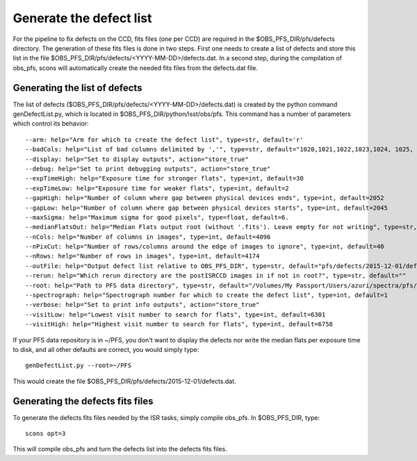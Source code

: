 ###############
Generate the defect list
###############

For the pipeline to fix defects on the CCD, fits files (one per CCD) are required in the
$OBS_PFS_DIR/pfs/defects directory. The generation of these fits files is
done in two steps. First one needs to create a list of defects and store
this list in the file $OBS_PFS_DIR/pfs/defects/<YYYY-MM-DD>/defects.dat.
In a second step, during the compilation of obs_pfs, scons will automatically
create the needed fits files from the defects.dat file.

Generating the list of defects
==============================

The list of defects ($OBS_PFS_DIR/pfs/defects/<YYYY-MM-DD>/defects.dat) is created
by the python command genDefectList.py, which is located in $OBS_PFS_DIR/python/lsst/obs/pfs.
This command has a number of parameters which control its behavior::

    --arm: help="Arm for which to create the defect list", type=str, default='r'
    --badCols: help="List of bad columns delimited by ','", type=str, default="1020,1021,1022,1023,1024, 1025, 1026,3068,3069,3070,3071,3072,3073, 3074"
    --display: help="Set to display outputs", action="store_true"
    --debug: help="Set to print debugging outputs", action="store_true"
    --expTimeHigh: help="Exposure time for stronger flats", type=int, default=30
    --expTimeLow: help="Exposure time for weaker flats", type=int, default=2
    --gapHigh: help="Number of column where gap between physical devices ends", type=int, default=2052
    --gapLow: help="Number of column where gap between physical devices starts", type=int, default=2045
    --maxSigma: help="Maximum sigma for good pixels", type=float, default=6.
    --medianFlatsOut: help="Median Flats output root (without '.fits'). Leave empty for not writing", type=str, default=""
    --nCols: help="Number of columns in images", type=int, default=4096
    --nPixCut: help="Number of rows/columns around the edge of images to ignore", type=int, default=40
    --nRows: help="Number of rows in images", type=int, default=4174
    --outFile: help="Output defect list relative to OBS_PFS_DIR", type=str, default="pfs/defects/2015-12-01/defects.dat"
    --rerun: help="Which rerun directory are the postISRCCD images in if not in root?", type=str, default=""
    --root: help="Path to PFS data directory", type=str, default="/Volumes/My Passport/Users/azuri/spectra/pfs/PFS"
    --spectrograph: help="Spectrograph number for which to create the defect list", type=int, default=1
    --verbose: help="Set to print info outputs", action="store_true"
    --visitLow: help="Lowest visit number to search for flats", type=int, default=6301
    --visitHigh: help="Highest visit number to search for flats", type=int, default=6758

If your PFS data repository is in ~/PFS, you don't want to display the defects
nor write the median flats per exposure time to disk, and all other defaults are
correct, you would simply type::

    genDefectList.py --root=~/PFS

This would create the file $OBS_PFS_DIR/pfs/defects/2015-12-01/defects.dat.

Generating the defects fits files
=================================

To generate the defects fits files needed by the ISR tasks, simply compile obs_pfs.
In $OBS_PFS_DIR, type::

    scons opt=3

This will compile obs_pfs and turn the defects list into the defects fits files.
